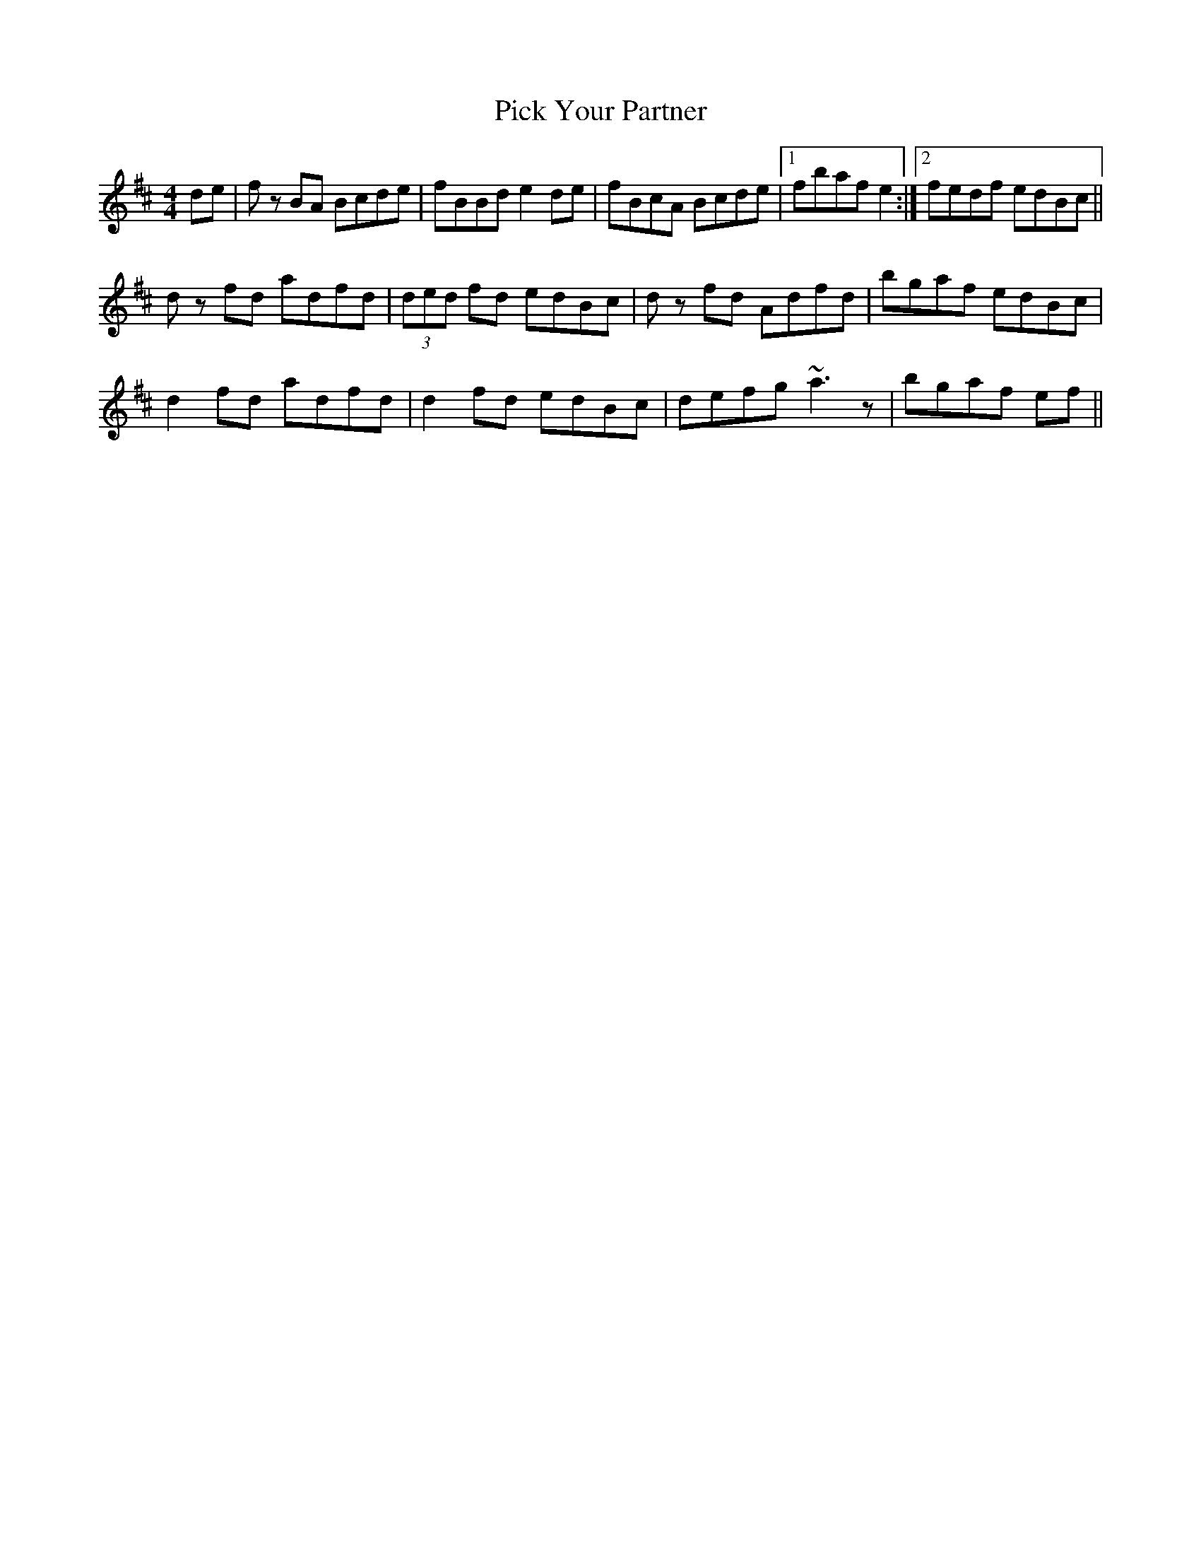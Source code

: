 X: 32265
T: Pick Your Partner
R: reel
M: 4/4
K: Bminor
de|f z BA Bcde|fBBd e2de|fBcA Bcde|1 fbaf e2:|2 fedf edBc||
d z fd adfd|(3ded fd edBc|d z fd Adfd|bgaf edBc|
d2fd adfd|d2fd edBc|defg ~a3z|bgaf ef||

